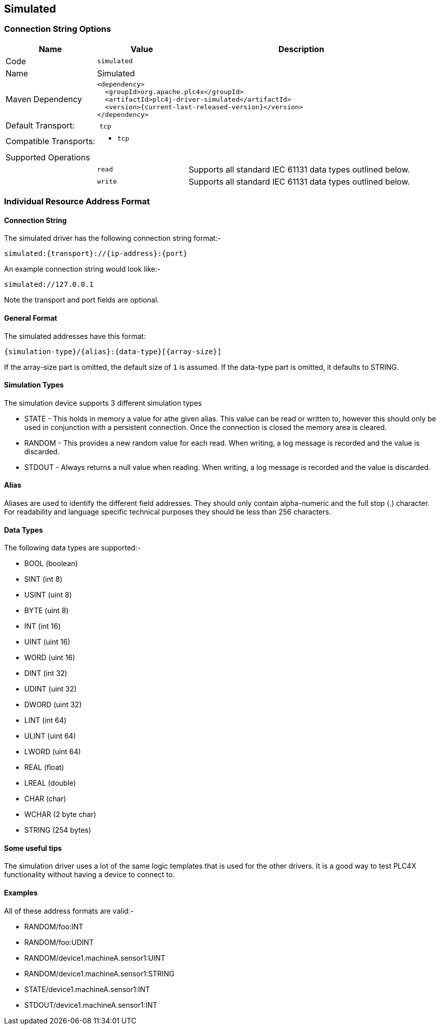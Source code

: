 //
//  Licensed to the Apache Software Foundation (ASF) under one or more
//  contributor license agreements.  See the NOTICE file distributed with
//  this work for additional information regarding copyright ownership.
//  The ASF licenses this file to You under the Apache License, Version 2.0
//  (the "License"); you may not use this file except in compliance with
//  the License.  You may obtain a copy of the License at
//
//      http://www.apache.org/licenses/LICENSE-2.0
//
//  Unless required by applicable law or agreed to in writing, software
//  distributed under the License is distributed on an "AS IS" BASIS,
//  WITHOUT WARRANTIES OR CONDITIONS OF ANY KIND, either express or implied.
//  See the License for the specific language governing permissions and
//  limitations under the License.
//
:imagesdir: ../../images/users/protocols
:icons: font

== Simulated

=== Connection String Options

[cols="2,2a,5a"]
|===
|Name |Value |Description

|Code
2+|`simulated`

|Name
2+|Simulated

|Maven Dependency
2+|
----
<dependency>
  <groupId>org.apache.plc4x</groupId>
  <artifactId>plc4j-driver-simulated</artifactId>
  <version>{current-last-released-version}</version>
</dependency>
----

|Default Transport:
2+| `tcp`

|Compatible Transports:
2+| - `tcp`

3+|Supported Operations

|
| `read`
| Supports all standard IEC 61131 data types outlined below.

|
| `write`
| Supports all standard IEC 61131 data types outlined below.

|===

=== Individual Resource Address Format

==== Connection String

The simulated driver has the following connection string format:-
----
simulated:{transport}://{ip-address}:{port}
----
An example connection string would look like:-
----
simulated://127.0.0.1
----
Note the transport and port fields are optional.


==== General Format

The simulated addresses have this format:

----
{simulation-type}/{alias}:{data-type}[{array-size}]
----

If the array-size part is omitted, the default size of `1` is assumed.
If the data-type part is omitted, it defaults to STRING.

==== Simulation Types

The simulation device supports 3 different simulation types

- STATE - This holds in memory a value for athe given alias. This value can be read or written to, however this
should only be used in conjunction with a persistent connection. Once the connection is closed the memory area is cleared.
- RANDOM - This provides a new random value for each read. When writing, a log message is recorded and the value is discarded.
- STDOUT - Always returns a null value when reading. When writing, a log message is recorded and the value is discarded.

==== Alias

Aliases are used to identify the different field addresses.
They should only contain alpha-numeric and the full stop (.) character.
For readability and language specific technical purposes they should be less than 256 characters.

==== Data Types

The following data types are supported:-

- BOOL (boolean)
- SINT (int 8)
- USINT (uint 8)
- BYTE (uint 8)
- INT (int 16)
- UINT (uint 16)
- WORD (uint 16)
- DINT (int 32)
- UDINT (uint 32)
- DWORD (uint 32)
- LINT (int 64)
- ULINT (uint 64)
- LWORD (uint 64)
- REAL (float)
- LREAL (double)
- CHAR (char)
- WCHAR (2 byte char)
- STRING (254 bytes)

==== Some useful tips

The simulation driver uses a lot of the same logic templates that is used for the other drivers. It is a good way to test PLC4X
functionality without having a device to connect to.

==== Examples

All of these address formats are valid:-

- RANDOM/foo:INT
- RANDOM/foo:UDINT
- RANDOM/device1.machineA.sensor1:UINT
- RANDOM/device1.machineA.sensor1:STRING
- STATE/device1.machineA.sensor1:INT
- STDOUT/device1.machineA.sensor1:INT

